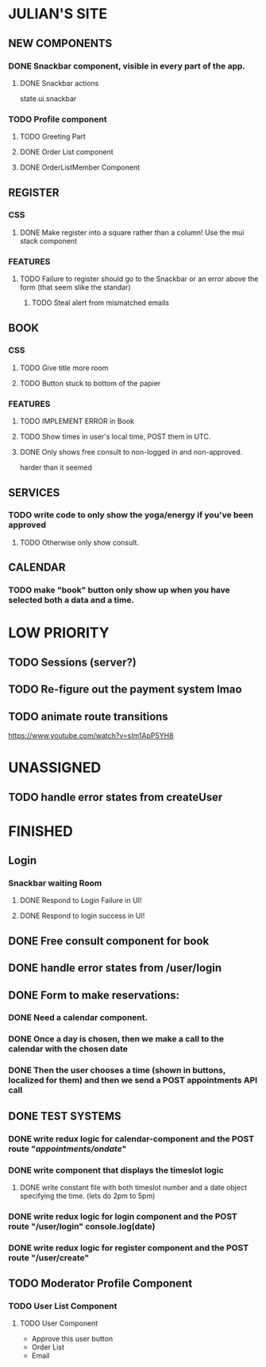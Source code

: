 * JULIAN'S SITE
** NEW COMPONENTS
*** DONE Snackbar component, visible in every part of the app.
**** DONE Snackbar actions
  state.ui.snackbar
*** TODO Profile component
**** TODO Greeting Part
**** DONE Order List component
**** DONE OrderListMember Component
** REGISTER
*** CSS
**** DONE Make register into a square rather than a column! Use the mui stack component
*** FEATURES
**** TODO Failure to register should go to the Snackbar or an error above the form (that seem slike the standar)
***** TODO Steal alert from mismatched emails
** BOOK 
*** CSS
**** TODO Give title more room
**** TODO Button stuck to bottom of the papier
*** FEATURES
**** TODO IMPLEMENT ERROR in Book
**** TODO Show times in user's local time, POST them in UTC. 
**** DONE Only shows free consult to non-logged in and non-approved.
  harder than it seemed
** SERVICES
*** TODO write code to only show the yoga/energy if you've been approved
**** TODO Otherwise only show consult.
** CALENDAR
*** TODO make "book" button only show up when you have selected both a data and a time.

* LOW PRIORITY
** TODO Sessions (server?)
** TODO Re-figure out the payment system lmao
** TODO animate route transitions
  https://www.youtube.com/watch?v=sIm1ApP5YH8
  

* UNASSIGNED
** TODO handle error states from createUser
* FINISHED
** Login
*** Snackbar waiting Room
**** DONE Respond to Login Failure in UI!
**** DONE Respond to login success in UI!
** DONE Free consult component for book  
** DONE handle error states from  /user/login

** DONE  Form to make reservations:
*** DONE Need a calendar component.
*** DONE Once a day is chosen, then we make a call to the calendar with the chosen date
*** DONE Then the user chooses a time (shown in buttons, localized for them) and then we send a POST appointments API call
** DONE TEST SYSTEMS
*** DONE write redux logic for calendar-component and the POST route "/appointments/ondate/"
*** DONE write component that displays the timeslot logic
**** DONE write constant file with both timeslot number and a date object specifying the time. (lets do 2pm to 5pm)
*** DONE write redux logic for login component and the POST route "/user/login"  console.log(date)
*** DONE  write redux logic for register component and the POST route "/user/create"
** TODO Moderator Profile Component
*** TODO User List Component
**** TODO User Component
  + Approve this user button
  + Order List
  + Email